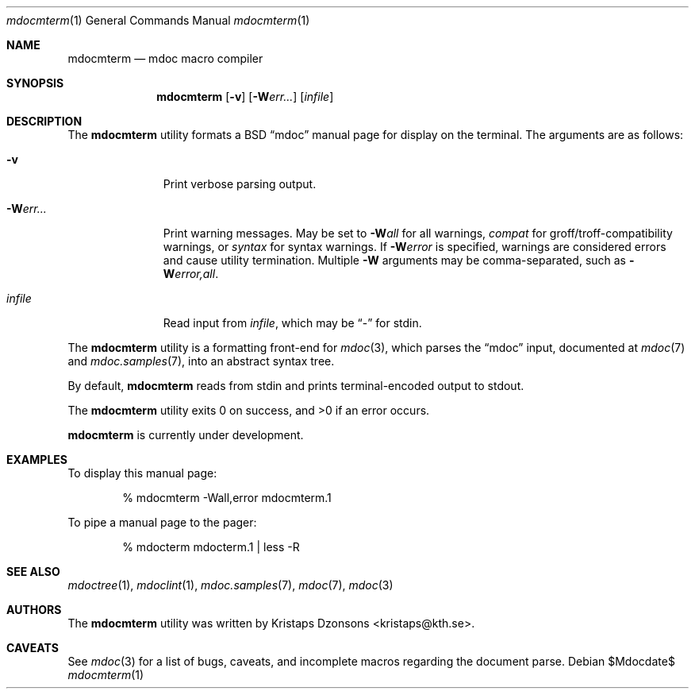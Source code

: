 .\" $Id: mdocterm.1,v 1.3 2009/02/23 13:05:06 kristaps Exp $
.\"
.\" Copyright (c) 2009 Kristaps Dzonsons <kristaps@kth.se>
.\"
.\" Permission to use, copy, modify, and distribute this software for any
.\" purpose with or without fee is hereby granted, provided that the
.\" above copyright notice and this permission notice appear in all
.\" copies.
.\"
.\" THE SOFTWARE IS PROVIDED "AS IS" AND THE AUTHOR DISCLAIMS ALL
.\" WARRANTIES WITH REGARD TO THIS SOFTWARE INCLUDING ALL IMPLIED
.\" WARRANTIES OF MERCHANTABILITY AND FITNESS. IN NO EVENT SHALL THE
.\" AUTHOR BE LIABLE FOR ANY SPECIAL, DIRECT, INDIRECT, OR CONSEQUENTIAL
.\" DAMAGES OR ANY DAMAGES WHATSOEVER RESULTING FROM LOSS OF USE, DATA OR
.\" PROFITS, WHETHER IN AN ACTION OF CONTRACT, NEGLIGENCE OR OTHER
.\" TORTIOUS ACTION, ARISING OUT OF OR IN CONNECTION WITH THE USE OR
.\" PERFORMANCE OF THIS SOFTWARE.
.\"
.Dd $Mdocdate$
.Dt mdocmterm 1
.Os
.\" SECTION
.Sh NAME
.Nm mdocmterm
.Nd mdoc macro compiler
.\" SECTION
.Sh SYNOPSIS
.Nm mdocmterm
.Op Fl v
.Op Fl W Ns Ar err...
.Op Ar infile
.\" SECTION
.Sh DESCRIPTION
The
.Nm
utility formats a BSD 
.Dq mdoc 
manual page for display on the terminal.  The arguments are as follows:
.Bl -tag -width "\-Werr... "
.\" ITEM
.It Fl v
Print verbose parsing output.
.\" ITEM
.It Fl W Ns Ar err...
Print warning messages.  May be set to 
.Fl W Ns Ar all
for all warnings, 
.Ar compat
for groff/troff-compatibility warnings, or
.Ar syntax
for syntax warnings.  If
.Fl W Ns Ar error 
is specified, warnings are considered errors and cause utility
termination.  Multiple 
.Fl W
arguments may be comma-separated, such as
.Fl W Ns Ar error,all .
.\" ITEM
.It Ar infile
Read input from
.Ar infile ,
which may be 
.Dq \-
for stdin.
.El
.\" PARAGRAPH
.Pp
The
.Nm
utility is a formatting front-end for
.Xr mdoc 3 ,
which parses the 
.Dq mdoc
input, documented at
.Xr mdoc 7
and
.Xr mdoc.samples 7 ,
into an abstract syntax tree.
.\" PARAGRAPH
.Pp
By default,
.Nm
reads from stdin and prints terminal-encoded output to stdout.
.\" PARAGRAPH
.Pp
.Ex -std mdocmterm
.\" PARAGRAPH
.Pp
.Nm
is
.Ud
.\" SECTION
.Sh EXAMPLES
To display this manual page:
.\" PARAGRAPH
.Pp
.D1 % mdocmterm \-Wall,error mdocmterm.1 
.\" PARAGRAPH
.Pp
To pipe a manual page to the pager:
.Pp
.D1 % mdocterm mdocterm.1 | less -R
.\" SECTION
.Sh SEE ALSO
.Xr mdoctree 1 ,
.Xr mdoclint 1 ,
.Xr mdoc.samples 7 ,
.Xr mdoc 7 ,
.Xr mdoc 3
.\" 
.Sh AUTHORS
The
.Nm
utility was written by 
.An Kristaps Dzonsons Aq kristaps@kth.se .
.\" SECTION
.Sh CAVEATS
See
.Xr mdoc 3
for a list of bugs, caveats, and incomplete macros regarding the
document parse.
